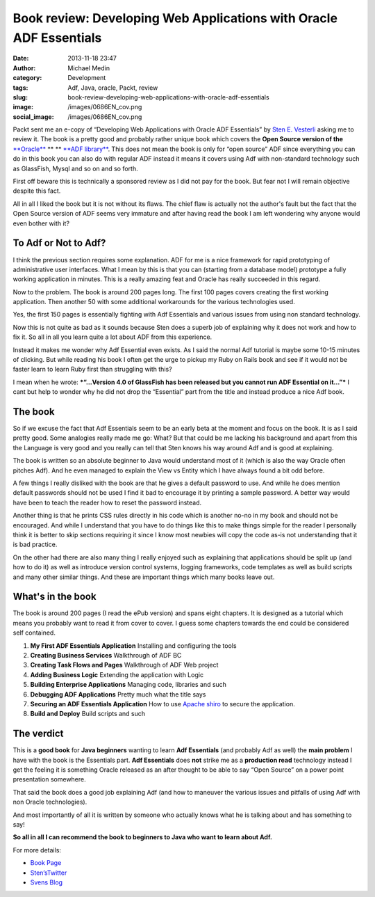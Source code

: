 Book review: Developing Web Applications with Oracle ADF Essentials
###################################################################
:date: 2013-11-18 23:47
:author: Michael Medin
:category: Development
:tags: Adf, Java, oracle, Packt, review
:slug: book-review-developing-web-applications-with-oracle-adf-essentials
:image: /images/0686EN_cov.png
:social_image: /images/0686EN_cov.png

Packt sent me an e-copy of “Developing Web Applications with Oracle ADF
Essentials” by `Sten E. Vesterli <https://twitter.com/stenvesterli>`__
asking me to review it. The book is a pretty good and probably rather
unique book which covers the **Open Source version of the**
`**Oracle** <http://oracle.com/>`__ ** ** `**ADF
library** <http://www.oracle.com/technetwork/developer-tools/adf/overview/index.html>`__.
This does not mean the book is only for “open source” ADF since
everything you can do in this book you can also do with regular ADF
instead it means it covers using Adf with non-standard technology such
as GlassFish, Mysql and so on and so forth.

.. PELICAN_END_SUMMARY

First off beware this is technically a sponsored review
as I did not pay for the book. But fear not I will remain objective
despite this fact.

All in all I liked the book but it is not without its flaws. The chief
flaw is actually not the author's fault but the fact that the Open
Source version of ADF seems very immature and after having read the book
I am left wondering why anyone would even bother with it?

To Adf or Not to Adf?
=====================

I think the previous section requires some explanation. ADF for me is a
nice framework for rapid prototyping of administrative user interfaces.
What I mean by this is that you can (starting from a database model)
prototype a fully working application in minutes. This is a really
amazing feat and Oracle has really succeeded in this regard.

Now to the problem. The book is around 200 pages long. The first 100
pages covers creating the first working application. Then another 50
with some additional workarounds for the various technologies used.

Yes, the first 150 pages is essentially fighting with Adf Essentials and
various issues from using non standard technology.

Now this is not quite as bad as it sounds because Sten does a superb job
of explaining why it does not work and how to fix it. So all in all you
learn quite a lot about ADF from this experience.

Instead it makes me wonder why Adf Essential even exists. As I said the
normal Adf tutorial is maybe some 10-15 minutes of clicking. But while
reading his book I often get the urge to pickup my Ruby on Rails book
and see if it would not be faster learn to learn Ruby first than
struggling with this?

I mean when he wrote: ***“…Version 4.0 of GlassFish has been released
but you cannot run ADF Essential on it…”*** I cant but help to wonder
why he did not drop the “Essential” part from the title and instead
produce a nice Adf book.

The book
========

So if we excuse the fact that Adf Essentials seem to be an early beta at
the moment and focus on the book. It is as I said pretty good. Some
analogies really made me go: What? But that could be me lacking his
background and apart from this the Language is very good and you really
can tell that Sten knows his way around Adf and is good at explaining.

The book is written so an absolute beginner to Java would understand
most of it (which is also the way Oracle often pitches Adf). And he even
managed to explain the View vs Entity which I have always found a bit
odd before.

A few things I really disliked with the book are that he gives a default
password to use. And while he does mention default passwords should not
be used I find it bad to encourage it by printing a sample password. A
better way would have been to teach the reader how to reset the password
instead.

Another thing is that he prints CSS rules directly in his code which is
another no-no in my book and should not be encouraged. And while I
understand that you have to do things like this to make things simple
for the reader I personally think it is better to skip sections
requiring it since I know most newbies will copy the code as-is not
understanding that it is bad practice.

On the other had there are also many thing I really enjoyed such as
explaining that applications should be split up (and how to do it) as
well as introduce version control systems, logging frameworks, code
templates as well as build scripts and many other similar things. And
these are important things which many books leave out.

What's in the book
==================

The book is around 200 pages (I read the ePub version) and spans eight
chapters. It is designed as a tutorial which means you probably want to
read it from cover to cover. I guess some chapters towards the end could
be considered self contained.

#. **My First ADF Essentials Application**
   Installing and configuring the tools
#. **Creating Business Services**
   Walkthrough of ADF BC
#. **Creating Task Flows and Pages**
   Walkthrough of ADF Web project
#. **Adding Business Logic**
   Extending the application with Logic
#. **Building Enterprise Applications**
   Managing code, libraries and such
#. **Debugging ADF Applications**
   Pretty much what the title says
#. **Securing an ADF Essentials Application**
   How to use `Apache shiro <http://shiro.apache.org/>`__ to secure the application.
#. **Build and Deploy**
   Build scripts and such

The verdict
===========

This is a **good book** for **Java beginners** wanting to learn **Adf
Essentials** (and probably Adf as well) the **main problem** I have with
the book is the Essentials part. **Adf Essentials** does **not** strike
me as a **production read** technology instead I get the feeling it is
something Oracle released as an after thought to be able to say “Open
Source” on a power point presentation somewhere.

That said the book does a good job explaining Adf (and how to maneuver
the various issues and pitfalls of using Adf with non Oracle
technologies).

And most importantly of all it is written by someone who actually knows
what he is talking about and has something to say!

**So all in all I can recommend the book to beginners to Java who want
to learn about Adf.**

For more details:

-  `Book
   Page <http://www.packtpub.com/developing-web-applications-with-oracle-adf-essentials/book>`__
-  `Sten’sTwitter <https://twitter.com/stenvesterli>`__
-  `Svens Blog <http://www.vesterli.com/>`__

